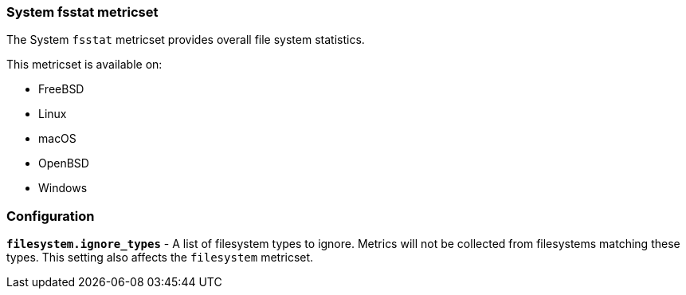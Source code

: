 === System fsstat metricset

The System `fsstat` metricset provides overall file system statistics.

This metricset is available on:

- FreeBSD
- Linux
- macOS
- OpenBSD
- Windows

[float]
=== Configuration

*`filesystem.ignore_types`* - A list of filesystem types to ignore. Metrics will
not be collected from filesystems matching these types. This setting also
affects the `filesystem` metricset.
